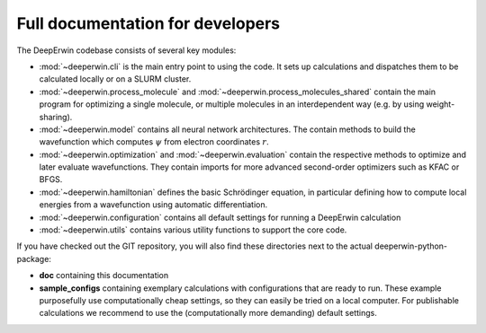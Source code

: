 =================================
Full documentation for developers
=================================

The DeepErwin codebase consists of several key modules:

* :mod:`~deeperwin.cli` is the main entry point to using the code. It sets up calculations and dispatches them to be calculated locally or on a SLURM cluster.
* :mod:`~deeperwin.process_molecule` and :mod:`~deeperwin.process_molecules_shared` contain the main program for optimizing a single molecule, or multiple molecules in an interdependent way (e.g. by using weight-sharing).
* :mod:`~deeperwin.model` contains all neural network architectures. The contain methods to build the wavefunction which computes :math:`\psi` from electron coordinates :math:`r`.
* :mod:`~deeperwin.optimization` and :mod:`~deeperwin.evaluation` contain the respective methods to optimize and later evaluate wavefunctions. They contain imports for more advanced second-order optimizers such as KFAC or BFGS.
* :mod:`~deeperwin.hamiltonian` defines the basic Schrödinger equation, in particular defining how to compute local energies from a wavefunction using automatic differentiation.
* :mod:`~deeperwin.configuration` contains all default settings for running a DeepErwin calculation
* :mod:`~deeperwin.utils` contains various utility functions to support the core code.

If you have checked out the GIT repository, you will also find these directories next to the actual deeperwin-python-package:

* **doc** containing this documentation
* **sample_configs** containing exemplary calculations with configurations that are ready to run. These example purposefully use computationally cheap settings, so they can easily be tried on a local computer. For publishable calculations we recommend to use the (computationally more demanding) default settings.

.. autosummary::
   :toctree: _autosummary
   :recursive:
   :template: custom_module.rst

   deeperwin


